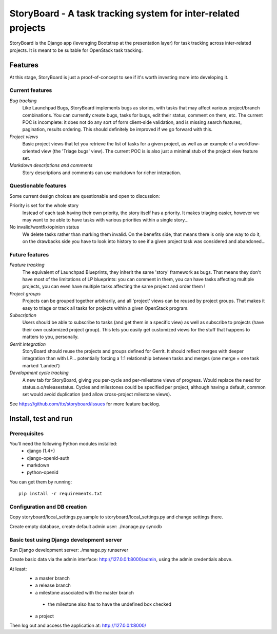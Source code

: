 ==============================================================
StoryBoard - A task tracking system for inter-related projects
==============================================================

StoryBoard is the Django app (leveraging Bootstrap at the presentation layer)
for task tracking across inter-related projects. It is meant to be suitable
for OpenStack task tracking.

Features
========

At this stage, StoryBoard is just a proof-of-concept to see if it's worth
investing more into developing it.

Current features
----------------

*Bug tracking*
  Like Launchpad Bugs, StoryBoard implements bugs as stories, with tasks that
  may affect various project/branch combinations. You can currently create
  bugs, tasks for bugs, edit their status, comment on them, etc. The current
  POC is incomplete: it does not do any sort of form client-side validation,
  and is missing search features, pagination, results ordering. This should
  definitely be improved if we go forward with this.

*Project views*
  Basic project views that let you retrieve the list of tasks for a given
  project, as well as an example of a workflow-oriented view (the 'Triage
  bugs' view). The current POC is is also just a minimal stub of the project
  view feature set.

*Markdown descriptions and comments*
  Story descriptions and comments can use markdown for richer interaction.


Questionable features
---------------------

Some current design choices are questionable and open to discussion:

Priority is set for the whole story
  Instead of each task having their own priority, the story itself has a
  priority. It makes triaging easier, however we may want to be able to have
  tasks with various priorities within a single story...

No invalid/wontfix/opinion status
  We delete tasks rather than marking them invalid. On the benefits side, that
  means there is only one way to do it, on the drawbacks side you have to look
  into history to see if a given project task was considered and abandoned...


Future features
---------------

*Feature tracking*
  The equivalent of Launchpad Blueprints, they inherit the same 'story'
  framework as bugs. That means they don't have most of the limitations of
  LP blueprints: you can comment in them, you can have tasks affecting multiple
  projects, you can even have multiple tasks affecting the same project and
  order them !

*Project groups*
  Projects can be grouped together arbitrarily, and all 'project' views can
  be reused by project groups. That makes it easy to triage or track all
  tasks for projects within a given OpenStack program.

*Subscription*
  Users should be able to subscribe to tasks (and get them in a specific view)
  as well as subscribe to projects (have their own customized project group).
  This lets you easily get customized views for the stuff that happens to
  matters to you, personally.

*Gerrit integration*
  StoryBoard should reuse the projects and groups defined for Gerrit. It should
  reflect merges with deeper integration than with LP... potentially forcing
  a 1:1 relationship between tasks and merges (one merge = one task marked
  'Landed')

*Development cycle tracking*
  A new tab for StoryBoard, giving you per-cycle and per-milestone views of
  progress. Would replace the need for status.o.o/releasestatus. Cycles and
  milestones could be specified per project, although having a default, common
  set would avoid duplication (and allow cross-project milestone views).

See https://github.com/ttx/storyboard/issues for more feature backlog.


Install, test and run
=====================

Prerequisites
-------------

You'll need the following Python modules installed:
 - django (1.4+)
 - django-openid-auth
 - markdown
 - python-openid

You can get them by running::

  pip install -r requirements.txt

Configuration and DB creation
-----------------------------

Copy storyboard/local_settings.py.sample to storyboard/local_settings.py
and change settings there.

Create empty database, create default admin user:
./manage.py syncdb


Basic test using Django development server
------------------------------------------

Run Django development server:
./manage.py runserver

Create basic data via the admin interface: http://127.0.0.1:8000/admin,
using the admin credentials above.

At least:
 * a master branch
 * a release branch
 * a milestone associated with the master branch
  - the milestone also has to have the undefined box checked
 * a project

Then log out and access the application at:
http://127.0.0.1:8000/

